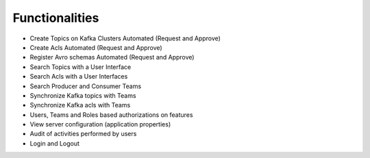 Functionalities
===============

-   Create Topics on Kafka Clusters Automated (Request and Approve)
-   Create Acls Automated (Request and Approve)
-   Register Avro schemas Automated (Request and Approve)
-   Search Topics with a User Interface
-   Search Acls with a User Interfaces
-   Search Producer and Consumer Teams
-   Synchronize Kafka topics with Teams
-   Synchronize Kafka acls with Teams
-   Users, Teams and Roles based authorizations on features
-   View server configuration (application properties)
-   Audit of activities performed by users
-   Login and Logout